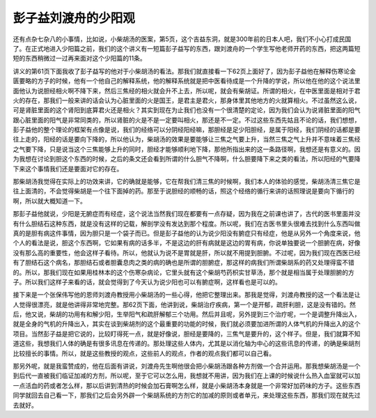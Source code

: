 彭子益刘渡舟的少阳观
========================

还有点杂七杂八的小事情，比如说，小柴胡汤的医案，第5页，这个吉益东洞，就是300年前的日本人吧，我们不小心打成民国了。在正式地进入少阳篇之前，我们的这个讲义有一短篇彭子益写的东西，跟刘渡舟的一个学生写他老师开药的东西，把这两篇短短的东西稍微过一过再来面对这个少阳篇的11条。
 
讲义的第61页下面我收了彭子益写的他对于小柴胡汤的看法。那我们就直接看一下62页上面好了，因为彭子益他在解释伤寒论金匮要略的方子的时候，他有一个他自己的解释系统，他的解释系统就是把中医看待成是一个升降的学说，所以他在他的这个说法里面他认为说胆经相火啊不降下来，然后三焦经的相火就会升不上去，所以呢，就会有柴胡证。所谓的相火，在中医里面是相对于君火的存在，那我们一般来讲的话会认为心脏里面的火是国王，是君主是君火，那身体里其他地方的火就算相火。不过虽然这么说，可是肾脏里面的这个肾阳到底算君火还是相火？其实到现在为止我们也没有一个很清楚的定论，因为我们会认为说肾脏里面的阳气跟心脏里面的阳气是非常同类的，所以肾脏的火是不是一定要叫相火，那还是不一定。不过这些东西先姑且不论的话，我们想想，彭子益他的整个理论的框架有点像是说，我们的经络可以分阴经阳经嘛，那胆经是足少阳胆经，是属于阳经，我们阴经的话都是要往上走的，阳经的话是要向下降的，所以他认为，柴胡汤的效果是要能够让三焦之气要上升，当然三焦之气上升并不意味着三焦经之气要下降，只是说当这个三焦能够上升的同时，胆经才能够顺利地下降，那他所指出来的这一条路径啊，我想还是有意义的。因为我想在讨论到胆这个东西的时候，之后的条文还会看到所谓的什么胆气不降啊，什么胆要降下来之类的看法，所以阳经的气要降下来这个事情我们还是要面对它的存在。
 
那柴胡汤我觉得在实际上的功效来讲，它的确就是能够，它在帮我们清三焦的时候啊，我们本人的体验的感觉，柴胡汤清三焦它是往上面清的，不会觉得柴胡是一个往下面掉的药。那至于说胆经的顺畅的话，照这个经络的循行来讲的话照理说是要向下循行的啊，所以就大概知道一下。
 
那彭子益他就说，少阳是无腑症而有经症，这个说法当然我们现在都要有一点存疑，因为我在之前课也讲了，古代的医书里面并没有什么胆结石这种东西，就是没有这样的记载，解剖学没有发达到那个程度。所以呢，我们在古医书里头很难去找到什么东西叫做真的是胆有病这件事情，因为胆只是一个袋子而已。但是彭子益他的认为说少阳没有腑症只有经症，他是从另外一个角度来说，他个人的看法是说，胆这个东西啊，它如果有病的话多半，不是这边的肝有病就是这边的胃有病，你说单独要说一个胆腑在病，好像没有那么高的重要性，他会这样子看待。所以，他就认为说不是胃就是肝，所以就不用提到胆腑。不过呢，因为我们现在西医已经有了胆结石这个病名，那胆结石或者胆囊息肉之类的病的确也是所谓的胆腑症，那这样的病我们所谓柴胡系的药又处理得蛮不错的。所以，那我们现在如果用桂林本的这个伤寒杂病论，它里头就有这个柴胡芍药枳实甘草汤，那个就是相当属于处理胆腑的方子。所以我们这样子来看的话，就会觉得到了今天认为说少阳也可以有腑症啊，这样看也是可以的。
 
接下来是一个张保伟写他的恩师刘渡舟教授用小柴胡汤的一些心得，他把它整理出来。那我是觉得，刘渡舟教授的这一个看法是让人觉得很漂亮，就是他讲得非常地完整。那62页下面，他讲到说，柴胡治疗疾病，第一个是开郁，疏肝利胆，这是没有错的。然后，他又说，柴胡的功用有和解少阳，生举阳气和疏肝解郁三个功用。然后并且呢，另外提到三个治疗呢，一个是调整升降出入，就是全身的气机的升降出入，其实在谈到柴胡剂的这个最重要的功能的时候，我们就必须要加进所谓的人体气机的升降出入的这个项目。当然彭子益是把它说的，比较盯得死一点，就是好像说，胆经是要降的，三焦气是要升的，这个样子。但是，我们就算不知道这些，我想我们人体的确是有很多讯息在传递的。那处理这些人体内，尤其是以消化轴为中心的这些讯息的传递，的确是柴胡剂比较擅长的事情。所以，就是这些教授的观点，这些前人的观点，作者的观点我们都可以自己看。
 
那另外呢，就是我蛮赞成的，他在后面有讲说，刘渡舟先生啊他很会把小柴胡汤跟各种方剂做一个合并运用。那我想柴胡汤是一个到后代一直被我们临证加减的方剂，所以呢，至于它可以怎么用，我想就不用讲，因为我们在上课的时候说什么热入血室就可以加一点活血的药或者怎么样，那以后讲到清热的时候会加石膏啊怎么样，就是小柴胡汤本身就是一个非常好加药味的方子。这些东西同学就回去自己看一下，那我们之后会另外辟一个柴胡系统的方剂它的加减的原则或者单元，来处理这些东西，那我们现在就先过去就好。
